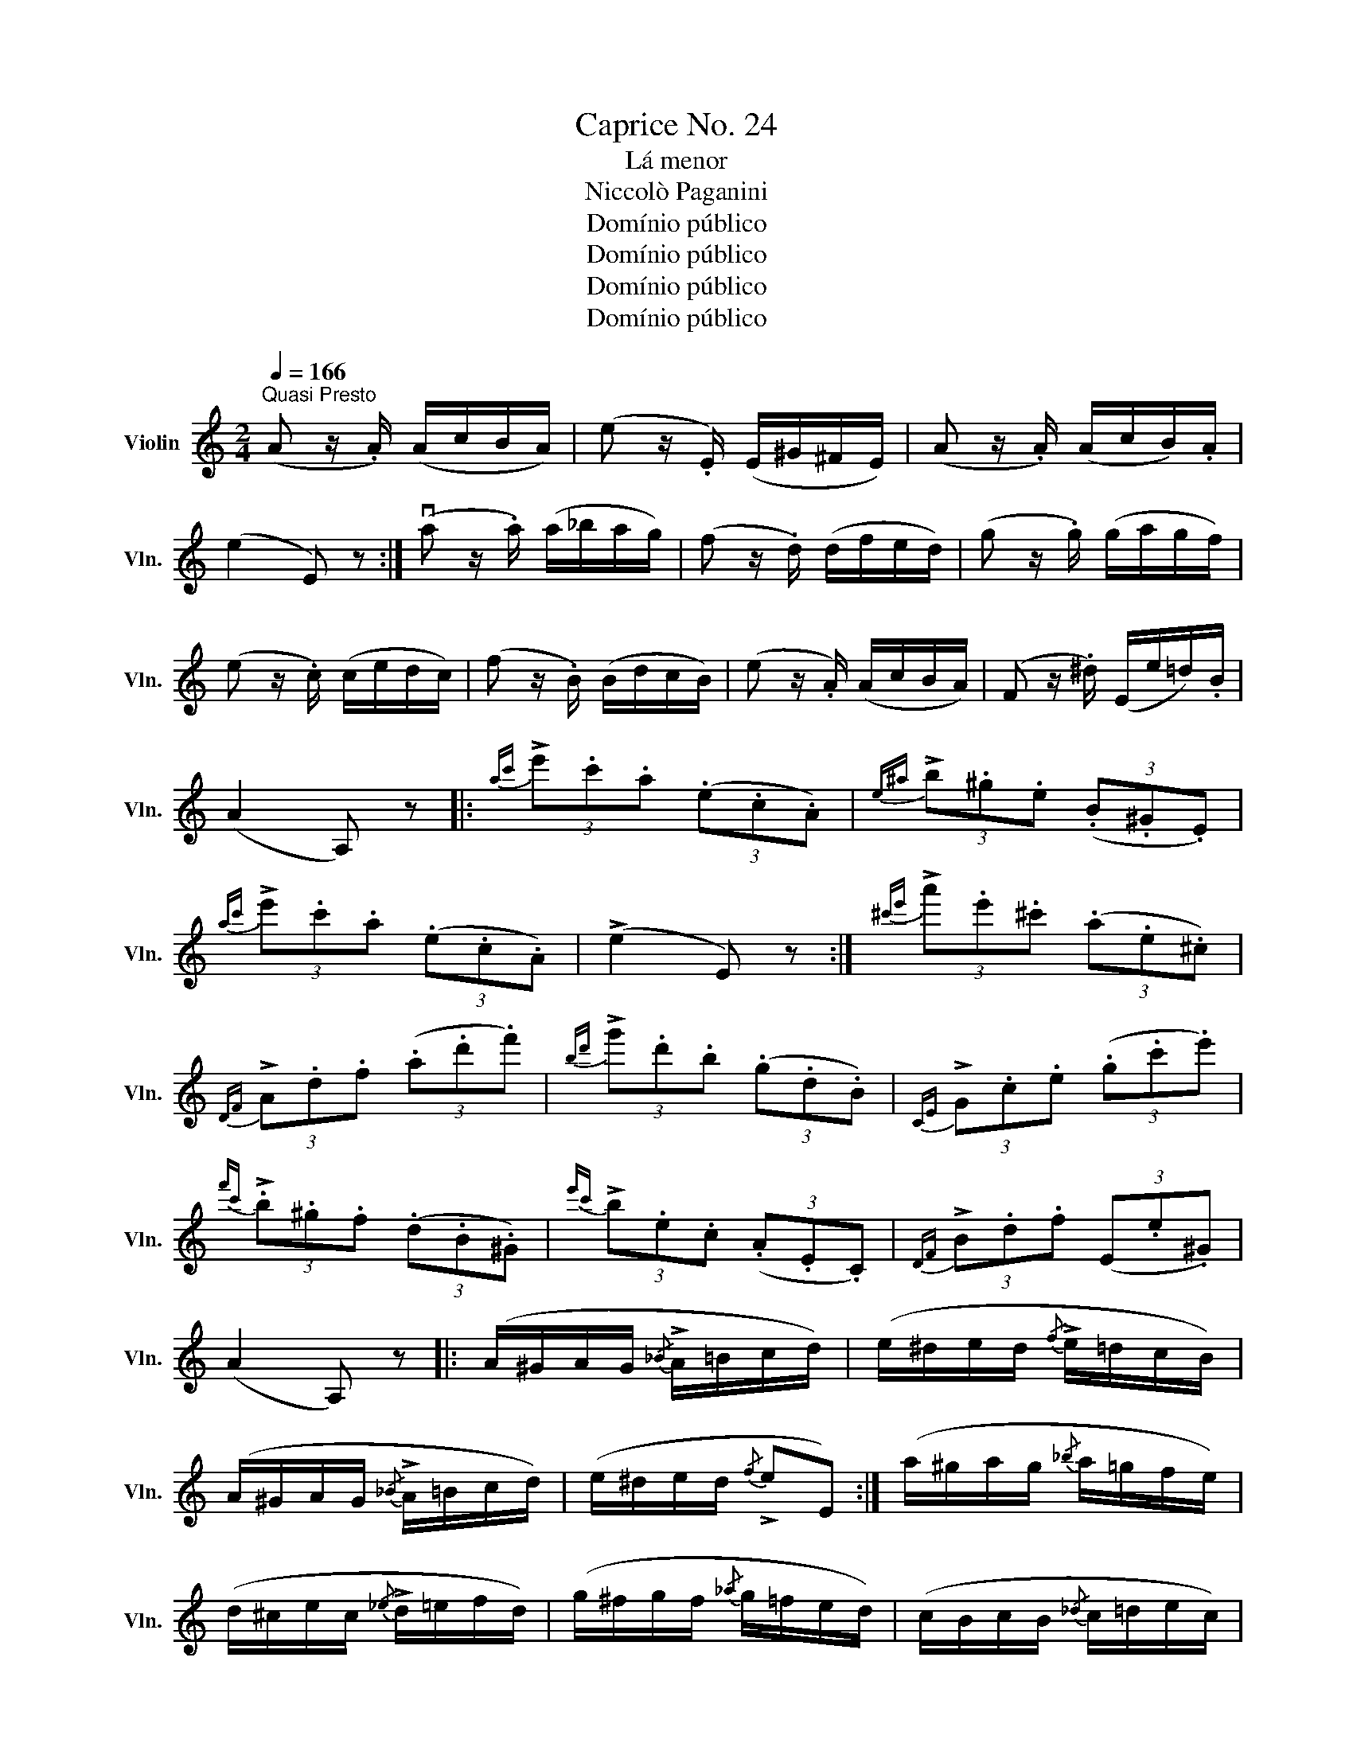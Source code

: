 X:1
T:Caprice No. 24
T:Lá menor
T:Niccolò Paganini
T:Domínio público
T:Domínio público
T:Domínio público
T:Domínio público
Z:Domínio público
%%score ( 1 2 )
L:1/8
Q:1/4=166
M:2/4
K:C
V:1 treble nm="Violin" snm="Vln."
V:2 treble 
V:1
"^Quasi Presto" (A z/ .A/) (A/c/B/A/) | (e z/ .E/) (E/^G/^F/E/) | (A z/ .A/) (A/c/B/).A/ | %3
 (e2 E) z :| (va z/ .a/) (a/_b/a/g/) | (f z/ .d/) (d/f/e/d/) | (g z/ .g/) (g/a/g/f/) | %7
 (e z/ .c/) (c/e/d/c/) | (f z/ .B/) (B/d/c/B/) | (e z/ .A/) (A/c/B/A/) | (F z/ .^d/) (E/e/=d/).B/ | %11
 (A2 A,) z |:{ac'} (3!>!e'.c'.a (3(.e.c.A) |{e^a} (3!>!b.^g.e (3(.B.^G.E) | %14
{ac'} (3!>!e'.c'.a (3(.e.c.A) | (!>!e2 E) z :|{^c'e'} (3!>!a'.e'.^c' (3(.a.e.^c) | %17
{DF} (3!>!A.d.f (3(.a.d'.f') |{bd'} (3!>!g'.d'.b (3(.g.d.B) |{CE} (3!>!G.c.e (3(.g.c'.e') | %20
{f'c'} (3!>!.b.^g.f (3(.d.B.^G) |{e'c'} (3!>!b.e.c (3(.A.E.C) |{DF} (3!>!B.d.f (3(E.e.^G) | %23
 (A2 A,) z |: (A/^G/A/G/{/_B} !>!A/=B/c/d/) | (e/^d/e/d/{/f} !>!e/=d/c/B/) | %26
 (A/^G/A/G/{/_B} !>!A/=B/c/d/) | (e/^d/e/d/{/f} !>!eE) :| (a/^g/a/g/{/_b} a/=g/f/e/) | %29
 (d/^c/e/c/{/_e} !>!d/=e/f/d/) | (g/^f/g/f/{/_a} g/=f/e/d/) | (c/B/c/B/{/_d} c/=d/e/c/) | %32
 (f/e/f/e/{/g} f/d/c/B/) | (e/^d/e/d/{/f} !>!e/c/B/A/) | (B/^A/B/A/{/c} !>!B/f/e/^G/) | %35
 (A/^G/A/G/{/B} !>!A) z |: ([Cc]3 [A,A]) | (!>![^G,^G][B,B] [Ee]2) | ([Cc]3 [A,A]) | %39
 (!>![B,B]!>![^D^d] !>![Ff]!>![Ee]) :| ([Aa]3 [^C^c]) | (!>![Dd]!>![Ee] !>![Ff]!>![^E^f]) | %42
 ([Gg]3 [B,B]) | !>![=C=c]!>![Dd] !>![^D^d]!>![Ee] | ([Ff]3 [B,B]) | ([Ee]3 [A,A]) | %46
 ([B,B][Ff] [Ee][G,^B]) | ([B,d]2 [A,c]) z |: (a/a'/^g'/=g'/ ^f'/=f'/e'/^d'/ | %49
 f'/e'/^d'/f'/ e'/b/^g/e/) | (a/a'/^g'/=g'/ ^f'/=f'/e'/^d'/ | f'/e'/^d'/f'/ e'.e) :| %52
 (a/a'/^g'/=g'/ ^f'/=f'/e'/(d'/) | ^c'/e'/a/c'/ d'/a/f/d/) | (g/g'/^f'/=f'/ e'/_e'/d'/)(c'/ | %55
 b/d'/g/b/ c'/g/e/c/) | (f/f'/e'/_e'/ d'/^c'/=c'/b/) | (e/e'/^d'/=d'/ ^c'/=c'/b/a/) | %58
 (f/e/_e/d/ ^c/=c/B/^G/ | A/)(a'/e'/c'/ a/e/c/A/) |: !>!uA,(f/F/ e/E/)(!>!A, | %61
 ^G,)(^d'/^d/ e'/e/)(!>!G, | A,)(f/F/ e/E/)(!>!A, | ^G,)(^d'/^d/ e'/e/) z :| %64
 !>!^C(_b'/_b/ a'/a/)(!>!C | D)(e/E/ f/F/)(!>!=C | B,)(_a'/_a/ g'/g/)(!>!B, | %67
 C)(^d/^D/ e/E/)(!>!C | =D)(b/B/ _b/_B/)(D | E)(^g/^G/ a/A/)(!>!F | D)(f'/f/ e'/e/)(!>!E | %71
 A,)(c'/c/ a/A/) z |: [c'e']3 ([bd']/[ac']/ | [^gb]/[fa]/[eg]/[df]/ [ce]/[Bd]/[Ac]/[^GB]/) | %74
 [Ac]3 ([Bd]/[ce]/ | [Bd]/[Ac]/[^GB]/[FA]/ [EG]2) :| [A^c']3 ([Bd']/[^ce']/ | %77
!8va(! [df']/[eg']/[fa']/[g=b']/ [a^c'']/[bd'']/[^c'e'']/[d'f'']/)!8va)! | [G,B]3 ([A,=c]/[B,d]/ | %79
 [Ce]/[Df]/[Eg]/[Fa]/ [Gb]/[Ac']/[Bd']/[ce']/) | ([df']3 [ce']/[Bc']/) | ([ce']3 [Bd']/[Ac']/) | %82
 ([Df][Ee]/[Fd]/ [Ec]/[Ac]/[EB]/[^GB]/) | A2 A, z |: (3((e'/f'/e'/) !>!c'2) (3(a/b/a/) | %85
 (3(b/c'/b/)(3(^g/a/g/) (3(e/f/e/)E | (3((e'/f'/e'/) !>!c'2) (3(A,/B,/A,/) | %87
 (3(B,/C/B,/)(3(E/F/E/) (3(^G/A/G/)E :| (3((e'/f'/e'/) !>!^c'2) (3(a/_b/a/) | %89
 (3(d'/e'/d'/)(3(A/_B/A/) (3(F/G/F/)(3(D/E/D/) | (3((d'/e'/d'/) !>!=b2) (3(g/a/g/) | %91
 (3(c'/d'/c'/)(3(B/c/B/) (3(E/G/E/)(3(C/E/C/) | (3((d'/e'/d'/) !>!f'2) (3(D/E/D/) | %93
 (3((c'/d'/c'/) !>!e'2) (3(C/D/C/) | (3(ud'/e'/d'/)(3(B,/C/B,/) (3(b/c'/b/)(3(^G,/A,/G,/) | %95
 (3(A,/B,/A,/)(3(a/b/a/) A,2 |: v[Ace]u[cee] v[Bde]u[Ace] | [^GBe][EBb] [^FAb][GBe] | %98
 [Ace][cee] [Bde][Ace] | [^GBe][=F^da] [Ee^g][EBe] :| [A^ce][Bde] [cee][Ace] | %101
 [Dfd'][Dge'] [Daf'][Dfd'] | [G,DB][G,Ec] [G,Fd][G,DB] | [CGe][DGf] [EGg][CGe] | %104
 [DBf][DBd] [DBe][DBf] | [Cce][B,Bd] [A,Ac][A,G^c] | [DFd][^D=ca] [Eca][EB^g] | [Aca]2 A, z |: %108
 uc'/!snap!!plus!a/!snap!!plus!e/vc/ !snap!!plus!A/ue/!snap!!plus!c/!snap!!plus!A/ | %109
 b/!snap!!plus!^g/!snap!!plus!e/d'/ !snap!!plus!b/!snap!!plus!e/g/!snap!!plus!e/ | %110
 c'/!snap!!plus!a/!snap!!plus!e/c/ !snap!!plus!A/e/!snap!!plus!c/!snap!!plus!A/ | %111
 b/!snap!!plus!^g/!snap!!plus!e/e/ !snap!!plus!B/^G/!snap!!plus!E :| %112
 ue'/!plus!^c'/!plus!a/!plus!e/ v^c/!plus!A/v=G/!plus!E/ | %113
 F/!plus!D/d'/!plus!a/ f/!plus!d/F/!plus!D/ | d'/!plus!b/g/!plus!f/ d/!plus!B/F/!plus!D/ | %115
 E/!plus!C/c'/!plus!g/ e/!plus!c/E/!plus!C/ | %116
 b/!plus!a/!plus!^g/!plus!f/ !plus!e/d/!plus!c/!plus!B/ | %117
 !plus!A/=G/!plus!F/!plus!E/ !plus!D/C/!plus!B,/!plus!A,/ | %118
 F/!plus!D/a/!plus!f/ ^G/!plus!E/b/!plus!^g/ | a/!plus!e/c/!plus!A/ !plus!A, z |: %120
!8va(! a'3 (e'/c''/ | b'/a'/^g'/^f'/ e'/f'/g'/e'/) | (a'2- a'/b'/c''/d''/) | (^d''>e'' e'2) :| %124
 a'2- a'/(e''/^c''/a'/ | g'/e'/^c'/a/ g/f/e/d/) | g'2- g'/(d''/b'/g'/!8va)! | %127
 f'/d'/b/g/ f/e/d/c/) | f'2- f'/(d'/b/a/ | ^g/e/d/B/ c/e/a/=g/) | (f/d'/b/a/ ^g/b'/^g'/e'/) | %131
{/^g'} (a'2 a) z |:!f! [CE]/[Ae]/[CE]/[Ae]/ [B,^G]/[Be]/([A,E]/[ce]/) | %133
 (^G,/4B,/4E/4^G/4B/4e/4g/4b/4 e'/)(.^g'/.b'/.d''/) | %134
 ([EG]/[Ae]/)([CE]/[Ae]/) ([B,^G]/[eb]/)([A,E]/[ca]/) | [^G,E]/e'/b/^g/ e/B/^G/E/ :| %136
 [^CA]/[e^c']/([CA]/[ec']/) ([DA]/[fd']/)([E^c]/[ae']/) | %137
 (7:4:7(F/D/F/A/d/f/a/ d'/)(.f'/.a'/.d''/) | %138
 ([B,G]/[db]/)([B,G]/[db]/) ([CG]/[ec']/)([DB]/[gd']/) | %139
 (7:4:7(E/C/E/G/c/e/g/ c'/)(.e'/.g'/.c''/) | %140
 ([DB]/[fd']/)([Dc]/[fd']/) ([CA]/[ec']/)([B,^G]/[eb]/) | %141
 ([A,E]/[ca]/)([B,^G]/[eb]/) ([CA]/[ec']/)([^Dc]/[a^f']/) | %142
 (6:4:6E/A/c/e/a/c'/ (6:4:6E/^G/B/e/^g/b/ ||!p! (6:4:6(A,/C/E/A/c/e/) (6:4:6(a/e/c/A/E/C/) | %144
 (6:4:6(A,/^C/E/A/^c/e/) (6:4:6(a/e/c/A/E/C/) | (6:4:6(D/F/A/d/f/a/ d'/)(.f'/.a'/.d''/) | %146
!f! ([^G,F]/[da]/)([B,^G]/[fd']/) ([DB]/[^gf']/)([G,F]/[db]/) | %147
!p! (6:4:6(A,/C/E/A/c/e/) (6:4:6(a/e/c/A/E/C/) | (6:4:6(A,/^C/E/A/^c/e/) (6:4:6(a/e/c/A/E/C/) | %149
 (6:4:6(D/F/A/d/f/a/ d'/)(.f'/.a'/.d''/) | %150
!f! ([^G,F]/[da]/)([B,^G]/[fd']/) ([DB]/[^gf']/)([G,F]/[db]/) | %151
[K:A] (6:4:6(A,/C/E/A/c/e/ (6:4:6a/e/c/A/E/C/) | (7:4:7(A,/C/E/A/c/e/a/ (7:4:7c'/a/e/c/A/E/C/) | %153
!p! (A,/4C/4E/4A/4c/4e/4a/4c'/4 e'/4c'/4a/4e/4c/4A/4E/4C/4) | %154
 (9:8:9(A,/4C/4E/4A/4c/4e/4a/4c'/4e'/4 (9:8:9a'/4e'/4c'/4a/4e/4c/4A/4E/4C/4) | (TA,4 | TA,4) | %157
!ff!{G,A,} [A,Eca] z z2 |] %158
V:2
 x4 | x4 | x4 | x4 :| x4 | x4 | x4 | x4 | x4 | x4 | x4 | x4 |: x4 | x4 | x4 | x4 :| x4 | x4 | x4 | %19
 x4 | x4 | x4 | x4 | x4 |: x4 | x4 | x4 | x4 :| x4 | x4 | x4 | x4 | x4 | x4 | x4 | x4 |: x4 | x4 | %38
 x4 | x4 :| x4 | x4 | x4 | x4 | x4 | x4 | x4 | x4 |: x4 | x4 | x4 | x4 :| x4 | x4 | x4 | x4 | x4 | %57
 x4 | x4 | x4 |: x4 | x4 | x4 | x4 :| x4 | x4 | x4 | x4 | x4 | x4 | x4 | x4 |: x4 | x4 | x4 | x4 :| %76
 x4 |!8va(! x4!8va)! | x4 | x4 | x4 | x4 | x4 | A2 x2 |: x4 | x4 | x4 | x4 :| x4 | x4 | x4 | x4 | %92
 x4 | x4 | x4 | x4 |: x4 | x4 | x4 | x4 :| x4 | x4 | x4 | x4 | x4 | x4 | x4 | x4 |: x4 | x4 | x4 | %111
 x4 :| x4 | x4 | x4 | x4 | x4 | x4 | x4 | x4 |:!8va(! x4 | x4 | x4 | x4 :| x4 | x4 | x4!8va)! | %127
 x4 | x4 | x4 | x4 | x4 |: x4 | x4 | x4 | x4 :| x4 | x4 | x4 | x4 | x4 | x4 | x4 || x4 | x4 | x4 | %146
 x4 | x4 | x4 | x4 | x4 |[K:A] x4 | x161/40 | x4 | x159/40 | x4 | x4 | x4 |] %158

